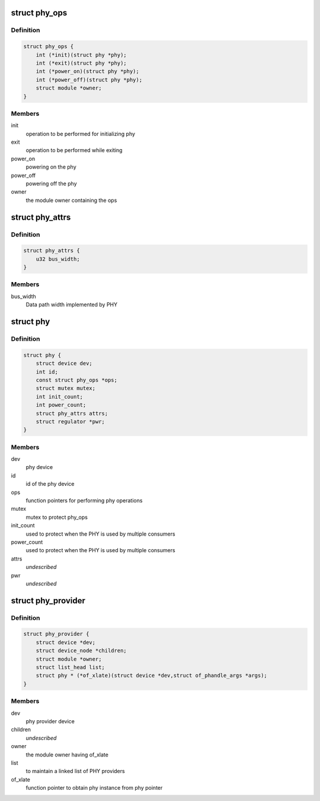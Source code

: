 .. -*- coding: utf-8; mode: rst -*-
.. src-file: include/linux/phy/phy.h

.. _`phy_ops`:

struct phy_ops
==============

.. c:type:: struct phy_ops

    set of function pointers for performing phy operations

.. _`phy_ops.definition`:

Definition
----------

.. code-block:: c

    struct phy_ops {
        int (*init)(struct phy *phy);
        int (*exit)(struct phy *phy);
        int (*power_on)(struct phy *phy);
        int (*power_off)(struct phy *phy);
        struct module *owner;
    }

.. _`phy_ops.members`:

Members
-------

init
    operation to be performed for initializing phy

exit
    operation to be performed while exiting

power_on
    powering on the phy

power_off
    powering off the phy

owner
    the module owner containing the ops

.. _`phy_attrs`:

struct phy_attrs
================

.. c:type:: struct phy_attrs

    represents phy attributes

.. _`phy_attrs.definition`:

Definition
----------

.. code-block:: c

    struct phy_attrs {
        u32 bus_width;
    }

.. _`phy_attrs.members`:

Members
-------

bus_width
    Data path width implemented by PHY

.. _`phy`:

struct phy
==========

.. c:type:: struct phy

    represents the phy device

.. _`phy.definition`:

Definition
----------

.. code-block:: c

    struct phy {
        struct device dev;
        int id;
        const struct phy_ops *ops;
        struct mutex mutex;
        int init_count;
        int power_count;
        struct phy_attrs attrs;
        struct regulator *pwr;
    }

.. _`phy.members`:

Members
-------

dev
    phy device

id
    id of the phy device

ops
    function pointers for performing phy operations

mutex
    mutex to protect phy_ops

init_count
    used to protect when the PHY is used by multiple consumers

power_count
    used to protect when the PHY is used by multiple consumers

attrs
    *undescribed*

pwr
    *undescribed*

.. _`phy_provider`:

struct phy_provider
===================

.. c:type:: struct phy_provider

    represents the phy provider

.. _`phy_provider.definition`:

Definition
----------

.. code-block:: c

    struct phy_provider {
        struct device *dev;
        struct device_node *children;
        struct module *owner;
        struct list_head list;
        struct phy * (*of_xlate)(struct device *dev,struct of_phandle_args *args);
    }

.. _`phy_provider.members`:

Members
-------

dev
    phy provider device

children
    *undescribed*

owner
    the module owner having of_xlate

list
    to maintain a linked list of PHY providers

of_xlate
    function pointer to obtain phy instance from phy pointer

.. This file was automatic generated / don't edit.

